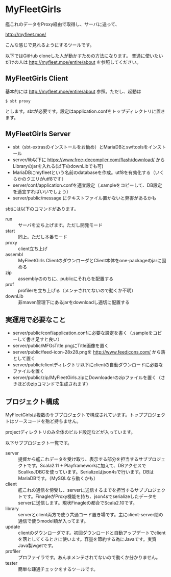 # -*- coding:utf-8 -*-

#+AUTHOR: ぽんこつ戦艦
#+EMAIL: web@ponkotuy.com
#+OPTIONS: toc:nil num:nil author:nil creator:nil
#+STYLE: <link rel="stylesheet" type="text/css" href="org.css"></link>
#+LANGUAGE: ja

* MyFleetGirls
  [[file:https://travis-ci.org/ponkotuy/MyFleetGirls.svg]]

  艦これのデータをProxy経由で取得し、サーバに送って、

  [[http://myfleet.moe/]]

  こんな感じで見れるようにするツールです。

  以下ではGitHub cloneした人が動かすための方法になります。
  普通に使いたいだけの人は http://myfleet.moe/entire/about を参照してください。

** MyFleetGirls Client
   基本的には http://myfleet.moe/entire/about 参照。ただし、起動は

#+BEGIN_SRC
$ sbt proxy
#+END_SRC

  とします。sbtが必要です。設定はapplication.confをトップディレクトリに置きます。

** MyFleetGirls Server
   + sbt（sbt-extrasのインストールをお勧め）とMariaDBとswftoolsをインストール
   + server/lib以下に [[https://www.free-decompiler.com/flash/download/]] からLibraryのjarを入れる(以下のdownLibでも可)
   + MariaDBにmyfleetという名前のdatabaseを作成。utf8を有効化する（いくらかのクエリがutf8です）
   + server/conf/application.confを適宜設定（.sampleをコピーして、DB設定を適宜すればいいでしょう）
   + server/public/message にテキストファイル置かないと弊害があるかも

   sbtには以下のコマンドがあります。

   - run :: サーバを立ち上げます。ただし開発モード
   - start :: 同上。ただし本番モード
   - proxy :: client立ち上げ
   - assembl :: MyFleetGirls ClientのダウンローダとClient本体をone-packageのjarに固める
   - zip :: assemblyののちに、publicにそれらを配置する
   - prof :: profilerを立ち上げる（メンテされてないので動くか不明）
   - downLib :: 非maven管理下にあるjarをdownloadし適切に配置する

** 実運用で必要なこと
   - server/public/conf/application.confに必要な設定を書く（.sampleをコピーして書き足すと良い）
   - server/public/MFGsTitle.pngにTitle画像を置く
   - server/public/feed-icon-28x28.pngを [[http://www.feedicons.com/]] から落として置く
   - server/public/clientディレクトリ以下にclientの自動ダウンロードに必要なファイルを置く
   - server/public/zip/MyFleetGirls.zipにDownloaderのzipファイルを置く（さきほどのzipコマンドで生成されます）

** プロジェクト構成
   MyFleetGirlsは複数のサブプロジェクトで構成されています。トッププロジェクトはソースコードを殆ど持ちません。

   projectディレクトリのみ全体のビルド設定などが入っています。

   以下サブプロジェクト一覧です。

   - server :: 提督から艦これデータを受け取り、表示する部分を担当するサブプロジェクトです。Scala2.11 + Playframeworkに加えて、DBアクセスでScalikeJDBCを使っています。Serializeはjson4sで行います。DBはMariaDBです。（MySQLなら動くかも）
   - client :: 艦これの通信を傍受し、serverに送信するまでを担当するサブプロジェクトです。FinagleがProxy機能を持ち、json4sでserializeしたデータをserverに送信します。現状Finagleの都合でScala2.10です。
   - library :: serverとclient両方で使う共通コード置き場です。主にclient-server間の通信で使うmodel類が入ってます。
   - update :: clientのダウンローダです。初回ダウンロードと自動アップデートでclientを落としてくるときに使います。容量を節約する為にJavaです。実質Java製wgetです。
   - profiler :: プロファイラです。あんまメンテされてないので動くか分かりません。
   - tester :: 簡単な疎通チェックをするツールです。
